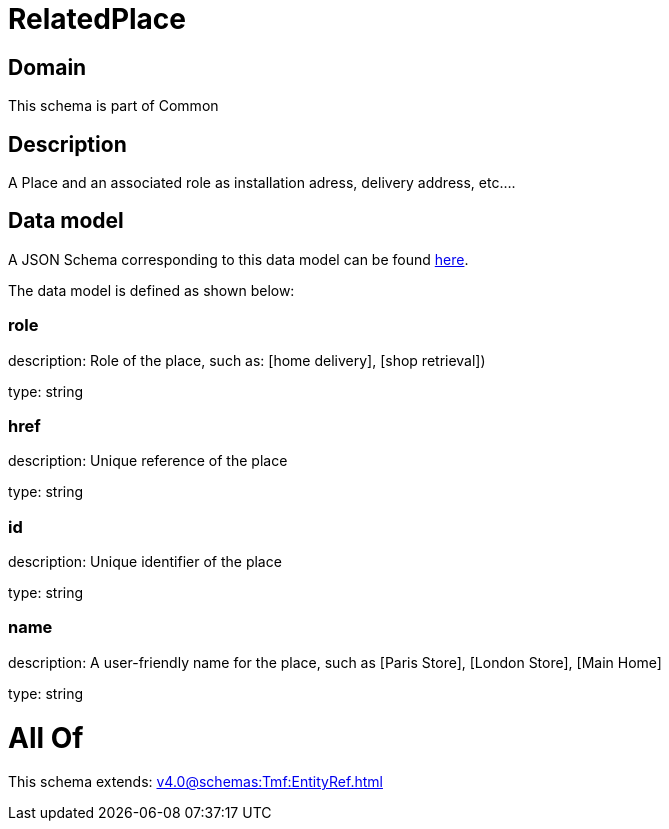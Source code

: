 = RelatedPlace

[#domain]
== Domain

This schema is part of Common

[#description]
== Description

A  Place and an associated role as installation adress, delivery address, etc....


[#data_model]
== Data model

A JSON Schema corresponding to this data model can be found https://tmforum.org[here].

The data model is defined as shown below:


=== role
description: Role of the place, such as: [home delivery], [shop retrieval])

type: string


=== href
description: Unique reference of the place

type: string


=== id
description: Unique identifier of the place

type: string


=== name
description: A user-friendly name for the place, such as [Paris Store], [London Store], [Main Home]

type: string


= All Of 
This schema extends: xref:v4.0@schemas:Tmf:EntityRef.adoc[]
